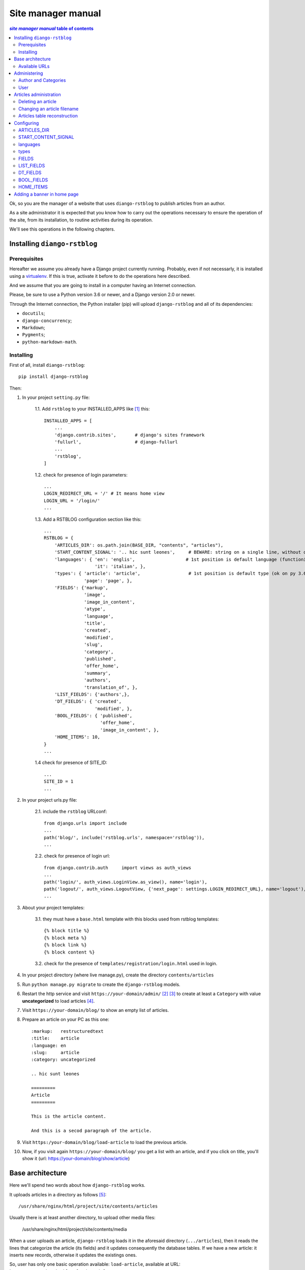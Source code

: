 
.. _manager manual:

########################
Site manager manual
########################

.. contents:: *site manager manual* table of contents
   :depth: 3

Ok, so you are the manager of a website that uses ``diango-rstblog`` to
publish articles from an author.

As a site administrator it is expected that you know how to carry out
the operations necessary to ensure the operation of the site, from
its installation, to routine activities during its operation.

We'll see this operations in the following chapters.


Installing ``diango-rstblog``
================================

Prerequisites
---------------

Hereafter we assume you already have a Django project currently running.
Probably, even if not necessarly, it is installed using a virtualenv_. If
this is true, activate it before to do the operations here described.

And we assume that you are going to install in a computer having an
Internet connection.

Please, be sure to use a Python version 3.6 or newer, and a Django version 2.0
or newer.

Through the Internet connection, the Python installer (pip) will  
upload ``django-rstblog`` and all of its dependencies:

* ``docutils``;
* ``django-concurrency``;
* ``Markdown``;
* ``Pygments``;
* ``python-markdown-math``.



Installing
----------------

First of all, install ``diango-rstblog``::

    pip install django-rstblog
    
Then:
    
1. In your project ``setting.py`` file:

    1.1. Add ``rstblog`` to your INSTALLED_APPS like [1]_ this::

        INSTALLED_APPS = [
            ...
            'django.contrib.sites',       # django's sites framework    
            'fullurl',                    # django-fullurl
            ...
            'rstblog',
        ]
    
    1.2. check for presence of login parameters::

        ...
        LOGIN_REDIRECT_URL = '/' # It means home view
        LOGIN_URL = '/login/'
        ...
    
    1.3. Add a RSTBLOG configuration section like this::
    
        ...
        RSTBLOG = {
            'ARTICLES_DIR': os.path.join(BASE_DIR, "contents", "articles"), 
            'START_CONTENT_SIGNAL': '.. hic sunt leones',     # BEWARE: string on a single line, without other characters
            'languages': { 'en': 'englis',                   # 1st position is default language (functioning on py 3.6+)
                           'it': 'italian', },
            'types': { 'article': 'article',                  # 1st position is default type (ok on py 3.6+)
                       'page': 'page', },
            'FIELDS': {'markup',
                       'image',
                       'image_in_content',
                       'atype',
                       'language',
                       'title',
                       'created',
                       'modified',
                       'slug',
                       'category',
                       'published',
                       'offer_home',
                       'summary',
                       'authors',
                       'translation_of', },
            'LIST_FIELDS': {'authors',},
            'DT_FIELDS': { 'created',
                           'modified', },
            'BOOL_FIELDS': { 'published',
                             'offer_home',
                             'image_in_content', },
            'HOME_ITEMS': 10,
        }
        ...
    
    1.4 check for presence of SITE_ID::
    
        ...
        SITE_ID = 1
        ...

2. In your project urls.py file:

    2.1. include the ``rstblog`` URLconf::

        from django.urls import include
        ...
        path('blog/', include('rstblog.urls', namespace='rstblog')),
        ...
    
    2.2. check for presence of login url::

        from django.contrib.auth     import views as auth_views
        ...
        path('login/', auth_views.LoginView.as_view(), name='login'),
        path('logout/', auth_views.LogoutView, {'next_page': settings.LOGIN_REDIRECT_URL}, name='logout'), 
        ...

3. About your project templates:

    3.1. they must have a ``base.html`` template with this blocks
    used from rstblog templates::
    
        {% block title %}
        {% block meta %}
        {% block link %}
        {% block content %}
    
    3.2. check for the presence of ``templates/registration/login.html``
    used in login.
    
4. In your project directory (where live manage.py), create the 
   directory ``contents/articles``

5. Run ``python manage.py migrate`` to create  the ``django-rstblog`` models.

6. Restart the http service and visit ``https://your-domain/admin/`` [2]_ [3]_
   to create at least a ``Category`` with value **uncategorized** to load articles [4]_.
   
7. Visit ``https://your-domain/blog/`` to show an empty list of articles.
   
8. Prepare an article on your PC as this one::

    :markup:   restructuredtext
    :title:    article
    :language: en
    :slug:     article
    :category: uncategorized
    
    .. hic sunt leones
    
    =========
    Article
    =========
    
    This is the article content.
    
    And this is a secod paragraph of the article.

9. Visit ``https:/your-domain/blog/load-article`` to load the previous article.

10. Now, if you visit again ``https://your-domain/blog/`` you get a list with
    an article, and if you click on title, you'll show it
    (url: https://your-domain/blog/show/article)


Base architecture
===================

Here we'll spend two words about how ``django-rstblog`` works.

It uploads articles in a directory as follows [5]_::

  /usr/share/nginx/html/project/site/contents/articles
  
Usually there is at least another directory, to upload other media files:

  /usr/share/nginx/html/project/site/contents/media
  
When a user uploads an article, ``django-rstblog`` loads it in the
aforesaid directory (``.../articles``), then it reads the lines that
categorize the article (its fields) and it updates consequently the 
database tables. If we have a new article: it inserts new records,
otherwise it updates the existings ones.

So, user has only one basic operation available: ``load-article``, available
at URL: ``https://your-domain/blog/load-article``

Available URLs
-----------------

Here are the URLs available by ``django-rstblog``, that is its functions:

* ``blog/``, it shows the newer articles; allowed to all users, even anonymous;
* ``blog/index/``, it shows all the articles; allowed to all users, even anonymous;
* ``blog/index/<category>``, it shows all articles of indicated category; allowed to all users, even anonymous;
* ``blog/load-article``, it (re)uploads an article; allowed to known users, *not* anonymous;
* ``blog/reset-article-table``, it rebuilds the DB contents from articles loaded in filesystem;
   allowed to known users, *not* anonymous;
* ``blog/show/<slug>``, it shows the article of indicated slug; allowed to all users, even anonymous;
* ``blog/stats``, it shows the django-rstblog statistics;  allowed to all users, even anonymous.


Administering
===============

.. note:: DB administration is a site functionality, not a ``django-rstblog`` one.

   ``django-rstblog`` declares its DB structures, so the Django's administration
   can manage them.
   
   So this function isn't listed between the previous showed URLs,
   and the request URL is ``https://your-domain/admin``,
   **not** ``https://your-domain/blog/admin``.

Author and Categories
----------------------

To manage author(s) and categories recognized by ``django-rstblog``
it's necessary to store their values in the project database.

To do so, call ``https://your-domain/admin/``. If you aren't logged in, the
site will ask your username and password. Type them (this account must have
adminstrative privileges) and you'll get the admin interface to database
as follow:

.. image:: admin.jpg

To manage authors and categories you can click on these items showed in
the *RSTBLOG* section of the previous image.

User interface to operate this tasks is straightforward, so we don't bother you
showing it.

User
--------

An author of articles needs an account to upload articles. So you may have to 
create one or more (in case of more authors publishing in the same blog)
accounts.

You can create accounts using the item *Users* at the section
*AUTHENTICATION AND AUTHORIZATION*.

This voice is useful even in case you need to change user's password: edit the
user that have requested it.


Articles administration
===========================


Deleting an article
-----------------------

As you can see, delete an article now isn't a function of ``django-rstblog``.
So if a user wants absolutly to erase an article he/she must ask you to do
it, as site master.

How can you do it? With two steps:

* erase the record about the article;
* then delete the relative file in filesystem.

About the first step: be sure to delete the right record. Double check
title **and filename** of the article.

If you have only the title and/or the slug, you can retrieve the filename
reading it in the record of the article as in the image below (it is the field
titled **File**):

.. image:: admin-2.jpg

About the second step. It's required because in case of `Articles table reconstruction`_
(see below) the presence of the articles file recreates its record ...


Changing an article filename
------------------------------

This is another operation not allowed to the author. In case of a request
from the author to change an article filename you must:

* change the filename in the record of the article (see the previous image);
* rename the file of the article in the server filesystem;
* tell the author to rename his/her filename in the authoring PC filesystem.


Articles table reconstruction
---------------------------------

If needed it is possible force a complete *Articles table* reconstruction.

If you call URL ``.../blog/reset-article-table``, ``django-rstblog`` will
erase all records in *Articles table*, then it will rebuild it reading
all files present in directory ``.../contents/articles``.

Configuring
==============

``django-rstblog`` uses setup parameters from the django project's ``settings.py``.

Notably it reads the dictionary named ``RSTBLOG`` with this structure:

.. code:: python

  RSTBLOG = {
      'ARTICLES_DIR': os.path.join(BASE_DIR, "contents", "articles"), 
      'START_CONTENT_SIGNAL': '.. hic sunt leones',     # BEWARE: string on a single line, without other characters
      'languages': { 'en': 'english',                    # 1st position is default language (functioning on py 3.6+)
                     'it': 'italian', },
      'types': { 'article': 'article',                  # 1st position is default type (ok on py 3.6+)
                 'page': 'page', },
      'FIELDS': {'markup',
                 'image',
                 'atype',
                 'language',
                 'title',
                 'created',
                 'modified',
                 'slug',
                 'category',
                 'published',
                 'offer_home',
                 'summary',
                 'authors',
                 'translation_of', },
      'LIST_FIELDS': {'authors',},
      'DT_FIELDS': { 'created',
                     'modified', },
      'BOOL_FIELDS': { 'published',
                       'offer_home', },
      'HOME_ITEMS': 10,
  }
  
Let's see the parameters in ``RSTBLOG``.


ARTICLES_DIR
-----------------

Directory containing the articles. Usually it is the directory:
``project-base-dir/contents/articles``.

.. warning:: If you wish to change this parameter,
   test the new value extensively. This is because it is possible
   have links in article relative from this directory to media directory.
   
   So maybe necessary move the two directories in pairs.

*Type*: string.

START_CONTENT_SIGNAL
----------------------

This is the signal used from ``django-rstblog`` to discern the fields part
of the article, from its contents.

You can change it, but keep it homogeneous: you cannot have some articles
with one signal and other articles with another one.

*Type*: string.

languages
----------------------

The list of the human languages used to write articles. It is a dictionary,
and its first introduced key is the default language.

Authors must use *language key* to declare the used language in the article.

*language value* is displayed in html windows returned from ``django-rstblog``
to browser.

.. note:: Insert order in dictionary is assured using Python v.3.6+.

   This is the reason that requires the use of Python v.3.6+.

*Type*: dictionary.

*Example*:

.. code:: python 
    
   ...
   'languages': { 'en': 'english',     # 1st pos.is default language (functioning on py 3.6+)
                  'it': 'italian', },
   ...

types
----------------------

The list of types managed from ``django.rstblog``. This is a **reserved**
dictionary, please don't change it.

*Value*: it must be:

.. code:: python 

   ...
   'types': { 'article': 'article',                  # 1st position is default type (ok on py 3.6+)
              'page': 'page', },


FIELDS
----------------------

The list of fields managed from ``django.rstblog``. This is a **reserved**
set, please don't change it.

*Value*: it must be:

.. code:: python 

   ...
   'FIELDS': {'markup',
              'image',
              'atype',
              'language',
              'title',
              'created',
              'modified',
              'slug',
              'category',
              'published',
              'offer_home',
              'summary',
              'authors',
              'translation_of', },


LIST_FIELDS
----------------------

The list of fields managed from ``django.rstblog`` that are fields. This is a **reserved**
set, please don't change it.

*Value*: it must be:

.. code:: python 

   ...
   'LIST_FIELDS': {'authors',},

DT_FIELDS
----------------------

As above about the datetime fields. Again: this is **reserved**, don't alter it.

*Value*: it must be:

.. code:: python 

   ...
   'DT_FIELDS': { 'created',
                  'modified', },

BOOL_FIELDS
----------------------

As above about the boleean fields. Again: this is **reserved**, don't alter it.

*Value*: it must be:

.. code:: python 

   ...
   'BOOL_FIELDS': { 'published',
                    'offer_home', },

HOME_ITEMS
----------------------

How many items ``django.rstblog`` shows in its blog home page, keeping the
newer articles. You can change it.

*Type*: integer.

*Example*:

.. code:: python

   ...
   'HOME_ITEMS': 10,

Adding a banner in home page
=================================

It is possible to add a banner in the home page of the blog site.

To achieve this effect, it is sufficient to load a page titled as ``banner``.

It's more complicated to remove the banner. You must delete the ``banner`` page
record from the blog database and remove the relative file from the
``contents/pages`` directory.

It's strongly suggested to name the banner file with a name such as 
``banner.html`` to avoid to forget it.




----------------

.. _virtualenv: https://docs.python.org/3.6/library/venv.html

.. [1] ``django.contrib.sites`` and ``fullurl`` are apps needed 
   to simplify use of ``django-rstblog`` from the hosting django project.
   The first one is from Django, the second is the app
   ``django-fullurl``.
   
.. [2] Or, you you are in a development environment, start the development
   server and visit ``http://127.0.0.1:8000/admin/``.
   
.. [3] You'll need the Admin app enabled and to know an admin account.

.. [4] Classify the article using an appropriate ``category`` value is
   mandatory. An article with a ``category`` value not present in the database (or
   without this field at all) will not be uploaded.
   
.. [5] It's possible to change it, we'll see how.